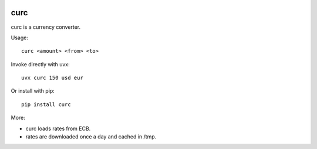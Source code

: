 .. image:: https://raw.githubusercontent.com/igoose1/curc/master/img/curc.png

====
curc
====

.. image:: https://badge.fury.io/py/curc.svg
    :target: https://badge.fury.io/py/curc

curc is a currency converter.

Usage::

    curc <amount> <from> <to>

Invoke directly with uvx::

    uvx curc 150 usd eur

Or install with pip::

    pip install curc

More:

- curc loads rates from ECB.

- rates are downloaded once a day and cached in /tmp.
